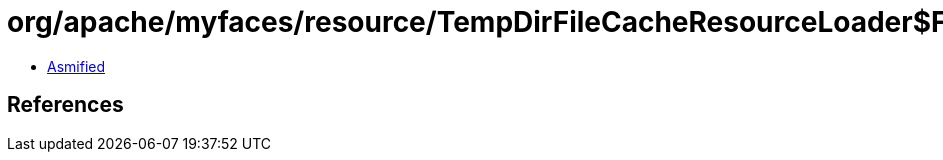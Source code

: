 = org/apache/myfaces/resource/TempDirFileCacheResourceLoader$FileProducer.class

 - link:TempDirFileCacheResourceLoader$FileProducer-asmified.java[Asmified]

== References

